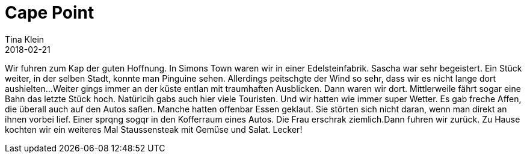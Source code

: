 = Cape Point
Tina Klein
2018-02-21
:jbake-type: post
:jbake-status: draft
:jbake-tags: blog, asciidoc
:idprefix:

Wir fuhren zum Kap der guten Hoffnung.
In Simons Town waren wir in einer Edelsteinfabrik. Sascha war sehr begeistert. Ein Stück weiter, in der selben Stadt,
konnte man Pinguine sehen. Allerdings peitschgte der Wind so sehr, dass wir es nicht lange dort aushielten...
Weiter gings immer an der küste entlan mit traumhaften Ausblicken. Dann waren wir dort.
Mittlerweile fährt sogar eine Bahn das letzte Stück hoch. Natürlcih gabs auch hier viele Touristen. Und wir hatten wie immer
super Wetter.
Es gab freche Affen, die überall auch auf den Autos saßen. Manche hatten offenbar Essen geklaut. Sie
störten sich nicht daran, wenn man direkt an ihnen vorbei lief.
Einer sprqng sogqr in den Kofferraum eines Autos. Die Frau erschrak ziemlich.Dann fuhren wir zurück.
Zu Hause kochten wir ein weiteres Mal Staussensteak mit Gemüse und Salat. Lecker!